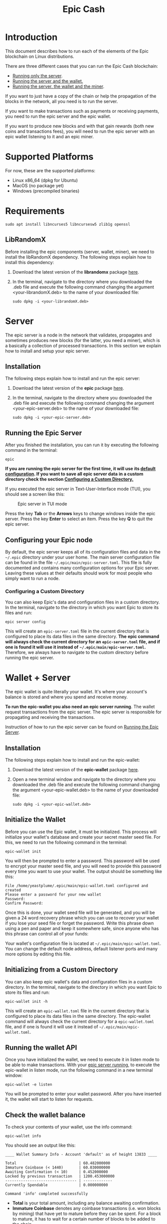 #+TITLE: Epic Cash
#+OPTIONS: ^:nil

* Introduction

This document describes how to run each of the elements of the Epic
blockchain on Linux distributions.

There are three different cases that you can run the Epic Cash blockchain: 
- [[#server][Running only the server]].
- [[#wallet_server][Running the server and the wallet.]]
- [[#miner_wallet_server][Running the server, the wallet and the miner]].

If you want to just have a copy of the chain or help the propagation
of the blocks in the network, all you need is to run the server.

If you want to make transactions such as payments or receiving
payments, you need to run the epic server and the epic wallet.

If you want to produce new blocks and with that gain rewards (both new
coins and transactions fees), you will need to run the epic server
with an epic wallet listening to it and an epic miner.

* Supported Platforms

For now, these are the supported platforms:

- Linux x86_64 (dpkg for Ubuntu)
- MacOS (no package yet)
- Windows (precompiled binaries)

* Requirements
   
    #+begin_src shell
      sudo apt install libncurses5 libncursesw5 zlib1g openssl
    #+end_src

** LibRandomX

Before installing the epic components (server, wallet, miner), we need
to install the libRandomX dependency. The following steps explain how
to install this dependency:

1. Download the latest version of the *librandomx* package [[https://epic.tech/downloads/][here]].

2. In the terminal, navigate to the directory where you downloaded the
   .deb file and execute the following command changing the argument
   <your-librandomX.deb> to the name of your downloaded file:

    #+begin_src shell
      sudo dpkg -i <your-librandomX.deb>
    #+end_src
#+ATTR_HTML: :id server
* Server
  :PROPERTIES:
  :CUSTOM_ID: server
  :END:

The epic server is a node in the network that validates, propagates
and sometimes produces new blocks (for the latter, you need a miner),
which is a basically a collection of processed transactions. In this
section we explain how to install and setup your epic server.

** Installation

The following steps explain how to install and run the epic server:

1. Download the latest version of the *epic* package [[https://epic.tech/downloads/][here]].

2. In the terminal, navigate to the directory where you downloaded the
   .deb file and execute the following command changing the argument
   <your-epic-server.deb> to the name of your downloaded file:

    #+begin_src shell
      sudo dpkg -i <your-epic-server.deb>
    #+end_src

#+ATTR_HTML: :id run_epic
** Running the Epic Server
  :PROPERTIES:
  :CUSTOM_ID: run_epic
  :END:
After you finished the installation, you can run it by executing the
following command in the terminal:

    #+begin_src shell
      epic
    #+end_src

*If you are running the epic server for the first time, it will use*
*its [[#epic_config_default][default configuration]]. If you want to save all epic server data*
*in a custom directory check the section [[#epic_config_custom][Configuring a Custom
 Directory.]]*

If you executed the epic server in Text-User-Interface mode (TUI), you
should see a screen like this:

#+CAPTION: Epic server in TUI mode 
#+NAME:   fig:epic-miner
#+ATTR_HTML: :width 50% :height 50% 
[[./images/epic-server.png]]

Press the key *Tab* or the *Arrows* keys to change windows inside the epic
server. Press the key *Enter* to select an item. Press the key *Q* to
quit the epic server.

#+ATTR_HTML: :id run_config_default
** Configuring your Epic node
  :PROPERTIES:
  :CUSTOM_ID: epic_config_default
  :END:

By default, the epic server keeps all of its configuration files and
data in the ~~/.epic~ directory under your user home. The main server
configuration file can be found in the file
~~/.epic/main/epic-server.toml~. This file is fully documented and
contains many configuration options for your Epic server. Leaving
these values at their defaults should work for most people who simply
want to run a node.
#+ATTR_HTML: :id epic_config_custom
*** Configuring a Custom Directory
  :PROPERTIES:
  :CUSTOM_ID: epic_config_custom
  :END:

You can also keep Epic's data and configuration files in a custom
directory. In the terminal, navigate to the directory in which you
want Epic to store its files and run:

    #+begin_src shell
      epic server config
    #+end_src
    
This will create an ~epic-server.toml~ file in the current directory
that is configured to place its data files in the same
directory. *The* *epic command will always check the current directory
for an* *~epic-server.toml~ file, and if one is found it will use it
instead of* *~~/.epic/main/epic-server.toml~.* Therefore, we always
have to navigate to the custom directory before running the
epic server.

#+ATTR_HTML: :id wallet_server
* Wallet + Server
  :PROPERTIES:
  :CUSTOM_ID: wallet_server
  :END:

The epic wallet is quite literally your wallet. It's where your
account's balance is stored and where you spend and receive money.

*To run the epic-wallet you also need an epic server running*. The
wallet request transactions from the epic server. The epic server is
responsible for propagating and receiving the transactions.

Instruction of how to run the epic server can be found on [[#run_epic][Running the
Epic Server]].

** Installation
The following steps explain how to install and run the epic-wallet:

1. Download the latest version of the *epic-wallet* package [[https://epic.tech/downloads/][here]].

2. Open a new terminal window and navigate to the directory where you
   downloaded the .deb file and execute the following command changing
   the argument <your-epic-wallet.deb> to the name of your downloaded
   file:

    #+begin_src shell
      sudo dpkg -i <your-epic-wallet.deb>
    #+end_src

#+ATTR_HTML: :id init_wallet
** Initialize the Wallet
  :PROPERTIES:
  :CUSTOM_ID: init_wallet
  :END:    
Before you can use the Epic wallet, it must be initialized. This
process will initialize your wallet's database and create your secret
master seed file. For this, we need to run the following command in
the terminal:

    #+begin_src shell
      epic-wallet init
    #+end_src
    
You will then be prompted to enter a password. This password will be
used to encrypt your master seed file, and you will need to provide
this password every time you want to use your wallet. The output
should be something like this:

    #+begin_src shell
      File /home/yeastplume/.epic/main/epic-wallet.toml configured and created
      Please enter a password for your new wallet
      Password: 
      Confirm Password: 
    #+end_src

Once this is done, your wallet seed file will be generated, and you
will be given a 24 word recovery phrase which you can use to recover
your wallet if you lose your seed file or forget the password. Write
this phrase down using a pen and paper and keep it somewhere safe,
since anyone who has this phrase can control all of your funds:

Your wallet's configuration file is located at
~~/.epic/main/epic-wallet.toml~. You can change the default node address,
default listener ports and many more options by editing this file.

** Initializing from a Custom Directory

You can also keep epic wallet's data and configuration files in a
custom directory. In the terminal, navigate to the directory in which
you want Epic to store its files and run:

    #+begin_src shell
      epic-wallet init -h
    #+end_src
    
This will create an ~epic-wallet.toml~ file in the current directory that
is configured to place its data files in the same directory. The
epic-wallet command will always check the current directory for a
~epic-wallet.toml~ file, and if one is found it will use it instead of
~~/.epic/main/epic-wallet.toml~.
#+ATTR_HTML: :id run_wallet
** Running the wallet API
  :PROPERTIES:
  :CUSTOM_ID: run_wallet
  :END:
Once you have initialized the wallet, we need to execute it in listen
mode to be able to make transactions. With your [[#run_epic][epic server running]],
to execute the epic-wallet in listen mode, run the following command
in a new terminal window:

    #+begin_src shell
      epic-wallet -e listen
    #+end_src

You will be prompted to enter your wallet password. After you have
inserted it, the wallet will start to listen for requests.

** Check the wallet balance

To check your contents of your wallet, use the info command:

 #+begin_src shell
   epic-wallet info
 #+end_src

You should see an output like this:

 #+begin_src shell 
   ____ Wallet Summary Info - Account 'default' as of height 13833 ____

   Total                            | 60.482000000
   Immature Coinbase (< 1440)       | 60.030000000
   Awaiting Confirmation (< 10)     | 0.452000000
   Locked by previous transaction   | 1200.453000000
   -------------------------------- | -------------
   Currently Spendable              | 0.000000000

   Command 'info' completed successfully
 #+end_src

- *Total* is your total amount, including any balance awaiting
  confirmation.
- *Immature Coinbase* denotes any coinbase transactions (i.e. won
  blocks by mining) that have yet to mature before they can be
  spent. For a block to mature, it has to wait for a certain number of
  blocks to be added to the chain.
- *Awaiting Confirmation* is the balance that the wallet won't spend
  until a given number of confirmations (number of blocks added to the
  chain since the block in which the transaction was confirmed). This
  defaults to 10 blocks.
- *Locked by previous transaction* are outputs locked by a previous
  send transaction, which cannot be included in further
  transactions. These will generally disappear (become spent) when the
  transaction confirms.

#+ATTR_HTML: :id miner_wallet_server
* Miner + Wallet + Server
  :PROPERTIES:
  :CUSTOM_ID: miner_wallet_server
  :END:
  Miners are responsible for processing the transactions in the
  blockchain. When a batch of transactions is processed, the first one
  responsible for processing it gains a reward and the fees on
  those transactions. That involves both computing power and luck. 

  There are three algorithms that help producing the blocks.
  - [[https://github.com/tevador/RandomX][RandomX]]
  - [[https://github.com/ifdefelse/ProgPOW][ProgPow]]
  - [[https://github.com/tromp/cuckoo][Cuckoo]] (CuckAToo31+)

** RandomX
 
  *RandomX* is a Proof-of-Work (PoW) algorithm optimized for general
  purpose *CPUs*. It uses randomized program executions with several
  memory-hard techniques to achieve the following goals:

  - Prevention of the development of single-chip ASICs;  
  - Minimize the efficiency advantage of specialized hardware over
    general purpose CPUs.

  Mining Epic with CPUs requires a contiguous allocation of 2
  GB of physical RAM, 16 KB of L1 cache, 256 KB of L2 cache, and 2 MB
  of L3 cache per mining thread. Windows 10 devices require 8 GB or
  more RAM.

** ProgPow

  *Programmatic Proof-of-Work (ProgPow)* is an algorithm that depends on
  memory bandwidth and core computation of randomized math sequences,
  which take advantage of many of a *GPU’s* computing features and
  thereby efficiently capture the total energy cost of the
  hardware. As ProgPow is specifically designed to take full advantage
  of commodity GPUs, it is both difficult and expensive to achieve
  significantly higher efficiencies through specialized hardware.

** Cuckoo (CuckAToo31+)

  *CuckAToo31+* is an ASIC friendly permutation of the *Cuckoo Cycle*
  algorithm developed by Dutch computer scientist, John Tromp. A
  relative of the ASIC resistant CuckARoo29, CuckAToo31+ generates
  random bipartite graphs and presents miners with the task of finding a
  loop of given length ‘N’ passing through the vertices of that graph.

  This is a memory bound task, meaning the solution time is bound by
  memory bandwidth rather than raw processor or GPU speed. As a
  result, the Cuckoo Cycle algorithms produce less heat and consume
  significantly less energy than traditional PoW algorithms. The ASIC
  friendly CuckAToo31+ allows efficiency improvements over GPUs by
  using hundreds of MB of SRAM while remaining bottlenecked by memory
  I/O. *Although, CuckAToo is intended to be mined by ASICs in the
  future, it can also be mined well using 11GB+ GPUs.*


** Prerequisites

   *To run the epic-miner you also need an epic server running and a
   wallet listening*. You need the wallet listening to receive the epics
   (currency) that come from the mining reward and transaction fees (if
   you succeed in process a block in the network) and you need the epic
   server to propagate the transactions.

   Instruction of how to run you epic server can be
   found on [[#run_epic][Running the Epic Server]] and the instructions of how to get
   the wallet listening can be found on [[#run_wallet][Running the wallet API]].


**  Prerequisites - GPU mining

    If you are planning to mine using GPU (ProgPow and CuckAToo31+),
    there are two possible ways, mine with [[https://en.wikipedia.org/wiki/OpenCL][OPENCL]] or [[https://en.wikipedia.org/wiki/CUDA][CUDA]]. The main
    difference between CUDA and OpenCL is that CUDA is a proprietary
    framework created by Nvidia (working only with NVIDIA GPUs) and
    OpenCL is open source (working with AMD GPUs, NVIDIA GPUs and a
    series of other hardware). The general consensus is that if you
    have NVIDIA GPUs (that supports both CUDA and OpenCL), go with
    CUDA as it will generate better performance results. More
    information regarding this can be found [[https://create.pro/blog/opencl-vs-cuda/][here]]
 
***  Prerequisites - OPENCL

    If you want to mine using *OPENCL*, you have to install it
    first. In Debian-based distributions (Debian, Ubuntu, Mint, etc.),
    to install the it just run the following command in the terminal:

    #+begin_src shell
      sudo apt install ocl-icd-opencl-dev
    #+end_src

***  Prerequisites - CUDA
    
    If you want to mine using CUDA (which requires an NVIDIA GPU),
    make sure that you have the latest NVIDIA drivers
    installed. Besides that, you will need to have the Cuda toolkit 9+
    installed (you can check if you have it installed by executing the
    command in the terminal: nvcc --version).
     
** Installation

   There are three different versions of the epic-miner package:

     - If you want to mine using *only CPU* (basically RandomX) there
       is the package called *epic-miner*
     - If you want to mine using *GPU with OPENCL* there is the
       package called *epic-miner-opencl*
     - If you want to mine using *GPU with CUDA* there is the
       package called *epic-miner-cuda*

   The following steps explain how to install and run the epic-miner.

   1. Download the latest version of the desired *epic-miner* package
      [[https://epic.tech/downloads/][here]]:

   2. Open a new terminal window and navigate to the directory where you
      downloaded the .deb file and execute the following command changing
      the argument <your-epic-miner.deb> to the name of your downloaded
      file:
      #+begin_src shell
	 sudo dpkg -i <your-epic-miner.deb>
      #+end_src

#+ATTR_HTML: :id config_miner_server
** Configuring the Epic Server to work with the miner
  :PROPERTIES:
  :CUSTOM_ID: config_miner_server
  :END:    

To run the epic server with an epic-miner some configurations need to
be changed in the ~epic-server.toml~. Close any epic server running
(in the epic server TUI press *Q*) and open the ~epic-server.toml~
with your preferred text editor. Following, there is an example of how
to open the ~epic-server.toml~ generated by [[#epic_config_default][the default configurations]]
using the text editor vim. For this, Open the terminal and type the
command:

    #+begin_src shell
      vim ~/.epic/main/epic-server.toml
    #+end_src

Find the line:

    #+begin_src toml
      enable_stratum_server = false
    #+end_src

After that, find the lines:

  #+begin_src toml
   cuckatoo_minimum_share_difficulty = 1
   randomx_minimum_share_difficulty = 1
   progpow_minimum_share_difficulty = 1
  #+end_src

And change the line accordingly with the algorithm used to mine. Some
suggestions are: 

  #+begin_src toml
   cuckatoo_minimum_share_difficulty = 1
   randomx_minimum_share_difficulty = 800
   progpow_minimum_share_difficulty = 100
  #+end_src

Then, save and close the file. After that, you can start your [[#run_epic][epic server]].

#+ATTR_HTML: :id config_miner
** Configuring your epic-miner
  :PROPERTIES:
  :CUSTOM_ID: config_miner
  :END:    

To configure your miner, open the ~epic-miner.toml~ in the folder
~/etc/~ with your text editor. The following terminal command shows how
to open this file with the vim editor.

    #+begin_src shell
      sudo vim /etc/epic-miner.toml
    #+end_src

With the ~epic-miner.toml~ opened, find the line:

    #+begin_src toml
      algorithm = "ProgPow"
    #+end_src

Changing this line you can change what algorithm you are going to use
for mining. There are 3 possible choices: ProgPow, RandomX, Cuckoo.

** Additional configuration: ProgPow

If you are going to mine with ProgPow, you will need to set some
additional parameters in the ~epic-miner.toml~. Open the
~epic-miner.toml~ with your preferred text editor and find the
following line:

    #+begin_src toml
      [[mining.gpu_config]]
      device = 0
      driver = 2
    #+end_src

The *device* parameter sets your GPU ID if you have multiple GPUS, if
you only have one, leave it with the value of 0. You may want to use
device numbers in the same PCI Bus ID enumeration order as used by
non-CUDA programs. To do this set the *CUDA_​DEVICE_​ORDER* environment
variable to *PCI_BUS_ID* in your shell.  The default value of this
variable is *FASTEST_FIRST*. More info on this can be found [[https://docs.nvidia.com/cuda/cuda-c-programming-guide/index.html#env-vars][here]]. Note
that this is available only in CUDA 7 and later.

The *driver* parameter specifies the type of the driver that will be
used to mine with the GPU. The value *1* corresponds to CUDA
(exclusive to Nvidia GPUs) and the value *2* corresponds to
OpenCL(OCL). Following there is an example of how to mine with the GPU
(primary) using CUDA:

    #+begin_src toml
      [[mining.gpu_config]]
      device = 0
      driver = 1
    #+end_src

*** Multi-GPU Mining

If you want to mine using multiple GPUs just copy and paste the lines
shown in the section Additional configuration: ProgPow, changing the
*device* parameter to match your GPUs ID and the type of driver that
will be used in each one with the parameter *driver*. Following there
is an example of how to mine with the 2 GPUs (NVIDIA) using CUDA:

    #+begin_src toml
      [[mining.gpu_config]]
      device = 0
      driver = 1

      [[mining.gpu_config]]
      device = 1
      driver = 1
    #+end_src

** Additional configuration: RandomX

If you are going to mine with RandomX, you will need to set some additional
parameters in the ~epic-miner.toml~. Open the ~epic-miner.toml~ with your
preferred text editor and find the following lines:

#+begin_src toml
[mining.randomx_config]
threads = 1
jit = false
large_pages = false
hard_aes = false
#+end_src

You can specify the desired number of threads used by the RandomX algorithm by
setting its value in the variable *threads*.


Check the [[https://github.com/tevador/RandomX/blob/master/doc/design.md][RandomX design]] in order to have a clear understanding about the value
of the variables above.

After you finish all your modification, save and close the file.

** Additional configuration: Cuckoo

If you are going to mine with Cuckoo, you will need to set some
additional parameters in the ~epic-miner.toml~. Open the
~epic-miner.toml~ with your preferred text editor and find the
following lines:

    #+begin_src toml
     [[mining.miner_plugin_config]]
     plugin_name = "cuckatoo_lean_cpu_compat_31"
     [mining.miner_plugin_config.parameters]
     nthreads = 4
    #+end_src

In *plugin_name* you can specify what type of cuckoo algorithm you
will be using. *The cuckaroo_29 is being deprecated, so the miner will
not work if you use any of its variants (cuckaroo_cpu_avx2_29,
cuckaroo_cpu_compat_29)*. To get all plugins available, execute the
following command in the terminal:

    #+begin_src shell
      ls /opt/epic-miner/bin/plugins
    #+end_src

You will get something like this as output:

    #+begin_src shell
     cuckaroo_cpu_avx2_19.cuckooplugin    cuckatoo_lean_cpu_avx2_31.cuckooplugin    cuckatoo_mean_cpu_avx2_31.cuckooplugin
     cuckaroo_cpu_compat_19.cuckooplugin  cuckatoo_lean_cpu_compat_19.cuckooplugin  cuckatoo_mean_cpu_compat_19.cuckooplugin
     cuckatoo_mean_cpu_avx2_19.cuckooplugin cuckatoo_lean_cpu_compat_31.cuckooplugin  cuckatoo_mean_cpu_compat_31.cuckooplugin
    #+end_src

Then, just put the desired plugin name without .cuckooplugin extension
in the *plugin_name* variable.

You can also specify the number of threads that a plugin will use in
the variable *nthreads*.

After you finish all your modification, save and close the file.

If you want more details about the cuckoo plugins, there are more
examples of how to use the cuckoo plugins in the ~epic-miner.toml~.

** Runing the miner

Once the [[#run_epic][epic server is running]] and your [[#run_wallet][wallet is listening]], to
execute the epic-miner open a new terminal window and execute the
following command:

    #+begin_src shell
      epic-miner
    #+end_src

If you executed the epic-miner in TUI mode (the default is true in
~epic-miner.toml~), you should see a screen like this:

#+CAPTION: Epic miner in TUI mode 
#+NAME:   fig:epic-miner
#+ATTR_HTML: :width 50%
[[./images/epic-miner.png]]

Press the key *Tab* or the *Arrows* keys to change windows inside the epic
miner. Press the key *Enter* to select an item. Press the key *Q* to quit the
epic miner.

In the image above, we were mining with RandomX algorithm with 3 threads in the
cpu.

More details about the epic miner stats can be found in [[#epic_miner_stats][Mining Stats]]. 

#+ATTR_HTML: :id epic_miner_stats
** Mining Stats
  :PROPERTIES:
  :CUSTOM_ID: epic_miner_stats
  :END:

*Solutions Found* is the number of valid solutions you mining
algorithm has found. Note that this is not the same as finding a
block. Only solutions that pass a further difficulty check, (as tested
by the Epic server) can be used to solve a block.

*Accepted* is the number of solutions your miners found that were
accepted by the epic server as valid shares (or contributions to the
pool). Again, this does not correspond to number of solved blocks or
mining rewards.

*Rejected* is the number of rejected shares. Each block in the
epic-cash block chain has a predetermined algorithm to be mined. For
example, if you found a solution using the algorithm *A*, and the
current block has to be mined with algorithm *B*, your block will be
rejected.

*Stale* is the number of solutions that were found to late (someone
else on the network solved the block before the solution was submit).

*Blocks* found is the actual number of blocks that you've solved, in
other words, valid solutions that passed the difficulty check and were
also accepted by the network.

* Testnet Reset

During the Testnet phase, we unavoidably make modifications that break
the blockchain. Therefore, sometimes we must perform a hard reset.

A hard reset notification will be sent to the "Mining Troubleshooting"
group in Telegram.

When a hard reset happens, you need to remove the "chain_data"
directory and the ~epic-server.toml~ file:

Open a new terminal window and execute the command:

    #+begin_src shell
      rm -rf ~/.epic/main/chain_data/
    #+end_src

You also need to remove the ~epic-server.toml~. To do that, type the following command
in the terminal:

    #+begin_src shell
      rm -rf ~/.epic/main/epic-server.toml
    #+end_src



